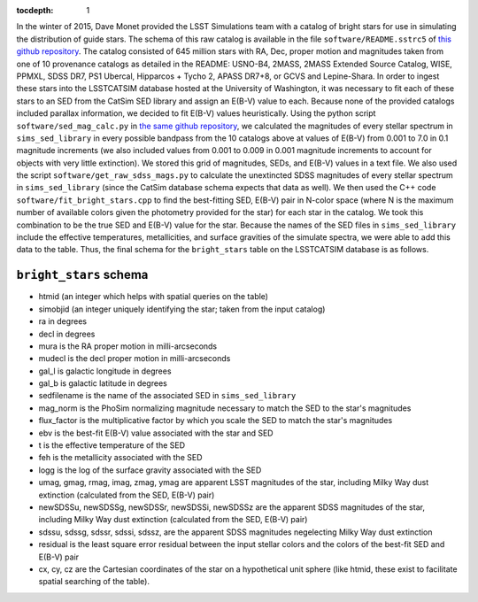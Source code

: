 ..
  Content of technical report.

  See http://docs.lsst.codes/en/latest/development/docs/rst_styleguide.html
  for a guide to reStructuredText writing.

  Do not put the title, authors or other metadata in this document;
  those are automatically added.

  Use the following syntax for sections:

  Sections
  ========

  and

  Subsections
  -----------

  and

  Subsubsections
  ^^^^^^^^^^^^^^

  To add images, add the image file (png, svg or jpeg preferred) to the
  _static/ directory. The reST syntax for adding the image is

  .. figure:: /_static/filename.ext
     :name: fig-label
     :target: http://target.link/url

     Caption text.

   Run: ``make html`` and ``open _build/html/index.html`` to preview your work.
   See the README at https://github.com/lsst-sqre/lsst-report-bootstrap or
   this repo's README for more info.

   Feel free to delete this instructional comment.

:tocdepth: 1

In the winter of 2015, Dave Monet provided the LSST Simulations team with a
catalog of bright stars for use in simulating the distribution of guide stars.
The schema of this raw catalog is available in the file
``software/README.sstrc5`` of
`this github repository <https://github.com/lsst-sims/smtn-006>`_.  The catalog
consisted of 645 million stars with RA, Dec, proper motion and magnitudes taken
from one of 10 provenance catalogs as detailed in the README: USNO-B4, 2MASS,
2MASS Extended Source Catalog, WISE, PPMXL, SDSS DR7, PS1 Ubercal, Hipparcos +
Tycho 2, APASS DR7+8, or GCVS and Lepine-Shara.  In order to ingest these stars
into the LSSTCATSIM database hosted at the University of Washington, it was
necessary to fit each of these stars to an SED from the CatSim SED library and
assign an E(B-V) value to each.  Because none of the provided catalogs included
parallax information, we decided to fit E(B-V) values heuristically.  Using the
python script ``software/sed_mag_calc.py`` in `the same github repository
<https://github.com/lsst-sims/smtn-006>`_, we calculated the magnitudes of every
stellar spectrum in ``sims_sed_library`` in every possible bandpass from the 10
catalogs above at values of E(B-V) from 0.001 to 7.0 in 0.1 magnitude
increments (we also included values from 0.001 to 0.009 in 0.001 magnitude
increments to account for objects with very little extinction).  We stored this
grid of magnitudes, SEDs, and E(B-V) values in a text file.  We also used the
script ``software/get_raw_sdss_mags.py`` to calculate the unextincted SDSS
magnitudes of every stellar spectrum in ``sims_sed_library`` (since the CatSim
database schema expects that data as well).  We then used the C++ code
``software/fit_bright_stars.cpp`` to find the best-fitting SED, E(B-V) pair
in N-color space (where N is the maximum number of available colors given the
photometry provided for the star) for each star in the catalog.  We took this
combination to be the true SED and E(B-V) value for the star.  Because the
names of the SED files in ``sims_sed_library`` include the effective
temperatures, metallicities, and surface gravities of the simulate spectra, we
were able to add this data to the table.  Thus, the final schema for the
``bright_stars`` table on the LSSTCATSIM database is as follows.

``bright_stars`` schema
-----------------------
* htmid (an integer which helps with spatial queries on the table)

* simobjid (an integer uniquely identifying the star; taken from the input
  catalog)

* ra in degrees

* decl in degrees

* mura is the RA proper motion in milli-arcseconds

* mudecl is the decl proper motion in milli-arcseconds

* gal_l is galactic longitude in degrees

* gal_b is galactic latitude in degrees

* sedfilename is the name of the associated SED in ``sims_sed_library``

* mag_norm is the PhoSim normalizing magnitude necessary to match the SED to
  the star's magnitudes

* flux_factor is the multiplicative factor by which you scale the SED to match
  the star's magnitudes

* ebv is the best-fit E(B-V) value associated with the star and SED

* t is the effective temperature of the SED

* feh is the metallicity associated with the SED

* logg is the log of the surface gravity associated with the SED

* umag, gmag, rmag, imag, zmag, ymag are apparent LSST magnitudes of the star,
  including Milky Way dust extinction (calculated from the SED, E(B-V) pair)

* newSDSSu, newSDSSg, newSDSSr, newSDSSi, newSDSSz are the apparent SDSS
  magnitudes of the star, including Milky Way dust extinction (calculated from
  the SED, E(B-V) pair)

* sdssu, sdssg, sdssr, sdssi, sdssz, are the apparent SDSS magnitudes
  negelecting Milky Way dust extinction

* residual is the least square error residual between the input stellar colors
  and the colors of the best-fit SED and E(B-V) pair

* cx, cy, cz are the Cartesian coordinates of the star on a hypothetical unit
  sphere (like htmid, these exist to facilitate spatial searching of the table).
